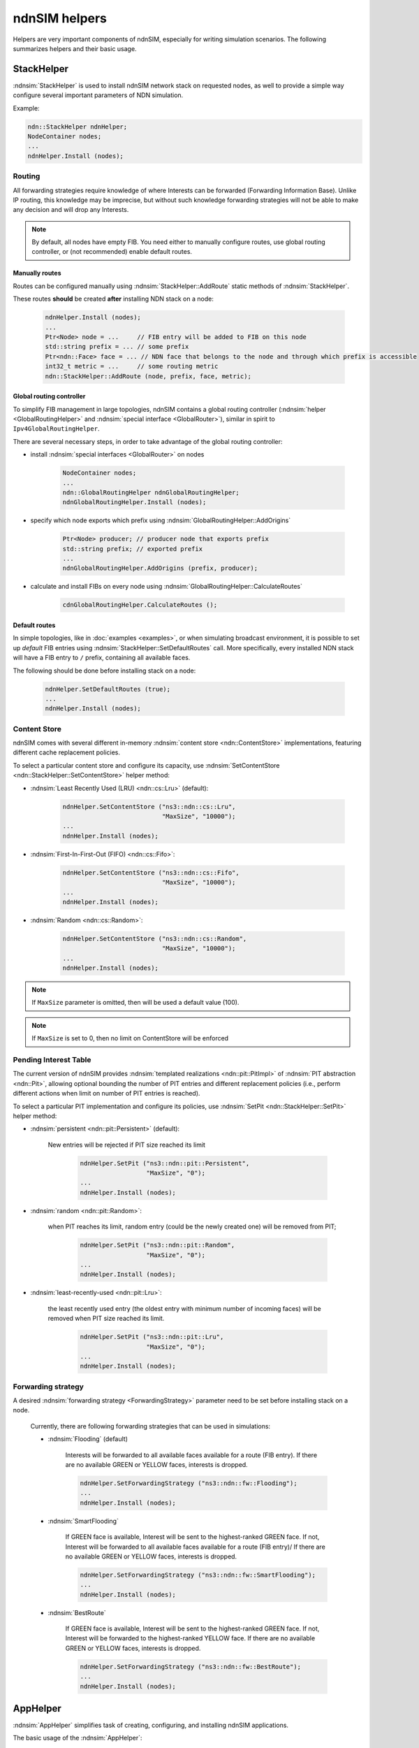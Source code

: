 ndnSIM helpers
==============

Helpers are very important components of ndnSIM, especially for writing simulation scenarios.
The following summarizes helpers and their basic usage.

StackHelper
---------------

:ndnsim:`StackHelper` is used to install ndnSIM network stack on requested nodes, as well to provide a simple way configure several important parameters of NDN simulation.

Example:

.. code-block:: c++

        ndn::StackHelper ndnHelper;
        NodeContainer nodes;
        ...
        ndnHelper.Install (nodes);

Routing
+++++++

All forwarding strategies require knowledge of where Interests can be forwarded (Forwarding Information Base).  
Unlike IP routing, this knowledge may be imprecise, but without such knowledge forwarding strategies will not be able to make any decision and will drop any Interests.

.. note::
   By default, all nodes have empty FIB.  You need either to manually configure routes, use global routing controller, or (not recommended) enable default routes.

Manually routes
^^^^^^^^^^^^^^^

Routes can be configured manually using :ndnsim:`StackHelper::AddRoute` static methods of :ndnsim:`StackHelper`.

These routes **should** be created **after** installing NDN stack on a node:

  .. code-block:: c++

     ndnHelper.Install (nodes);
     ...
     Ptr<Node> node = ...     // FIB entry will be added to FIB on this node
     std::string prefix = ... // some prefix
     Ptr<ndn::Face> face = ... // NDN face that belongs to the node and through which prefix is accessible
     int32_t metric = ...     // some routing metric
     ndn::StackHelper::AddRoute (node, prefix, face, metric);

Global routing controller
^^^^^^^^^^^^^^^^^^^^^^^^^

To simplify FIB management in large topologies, ndnSIM contains a global routing controller (:ndnsim:`helper <GlobalRoutingHelper>` and :ndnsim:`special interface <GlobalRouter>`), similar in spirit to ``Ipv4GlobalRoutingHelper``.

There are several necessary steps, in order to take advantage of the global routing controller:

* install :ndnsim:`special interfaces <GlobalRouter>` on nodes

   .. code-block:: c++
   
     NodeContainer nodes;
     ...
     ndn::GlobalRoutingHelper ndnGlobalRoutingHelper;
     ndnGlobalRoutingHelper.Install (nodes);
   
* specify which node exports which prefix using :ndnsim:`GlobalRoutingHelper::AddOrigins`

   .. code-block:: c++
   
     Ptr<Node> producer; // producer node that exports prefix
     std::string prefix; // exported prefix
     ...
     ndnGlobalRoutingHelper.AddOrigins (prefix, producer);
   
* calculate and install FIBs on every node using :ndnsim:`GlobalRoutingHelper::CalculateRoutes`

   .. code-block:: c++
   
     cdnGlobalRoutingHelper.CalculateRoutes ();
   
Default routes
^^^^^^^^^^^^^^

In simple topologies, like in :doc:`examples <examples>`, or when
simulating broadcast environment, it is possible to set up *default*
FIB entries using :ndnsim:`StackHelper::SetDefaultRoutes` call.
More specifically, every installed NDN stack will have a FIB entry to ``/`` prefix, containing all available faces.

The following should be done before installing stack on a node:

  .. code-block:: c++

     ndnHelper.SetDefaultRoutes (true);
     ...
     ndnHelper.Install (nodes);


Content Store
+++++++++++++

ndnSIM comes with several different in-memory :ndnsim:`content store <ndn::ContentStore>` implementations, featuring different cache replacement policies.

.. note:

    The default content store uses LRU replacement policity and constrained with 100 cached ContentObjects.

To select a particular content store and configure its capacity, use :ndnsim:`SetContentStore <ndn::StackHelper::SetContentStore>` helper method:

- :ndnsim:`Least Recently Used (LRU) <ndn::cs::Lru>` (default):

      .. code-block:: c++

         ndnHelper.SetContentStore ("ns3::ndn::cs::Lru",
                                    "MaxSize", "10000");
	 ...
	 ndnHelper.Install (nodes);

- :ndnsim:`First-In-First-Out (FIFO) <ndn::cs::Fifo>`:

      .. code-block:: c++

         ndnHelper.SetContentStore ("ns3::ndn::cs::Fifo",
                                    "MaxSize", "10000");
	 ...
	 ndnHelper.Install (nodes);

- :ndnsim:`Random <ndn::cs::Random>`:

      .. code-block:: c++

         ndnHelper.SetContentStore ("ns3::ndn::cs::Random",
                                    "MaxSize", "10000");
	 ...
	 ndnHelper.Install (nodes);

.. note::

    If ``MaxSize`` parameter is omitted, then will be used a default value (100).

.. note::

    If ``MaxSize`` is set to 0, then no limit on ContentStore will be enforced 

Pending Interest Table
++++++++++++++++++++++

The current version of ndnSIM provides :ndnsim:`templated realizations <ndn::pit::PitImpl>` of :ndnsim:`PIT abstraction <ndn::Pit>`, allowing optional bounding the number of PIT entries and different replacement policies (i.e., perform different actions when limit on number of PIT entries is reached).

To select a particular PIT implementation and configure its policies, use :ndnsim:`SetPit <ndn::StackHelper::SetPit>` helper method:

- :ndnsim:`persistent <ndn::pit::Persistent>` (default):

    New entries will be rejected if PIT size reached its limit

      .. code-block:: c++

         ndnHelper.SetPit ("ns3::ndn::pit::Persistent",
                           "MaxSize", "0");
	 ...
	 ndnHelper.Install (nodes);

- :ndnsim:`random <ndn::pit::Random>`:
    
    when PIT reaches its limit, random entry (could be the newly created one) will be removed from PIT;

      .. code-block:: c++

         ndnHelper.SetPit ("ns3::ndn::pit::Random",
                           "MaxSize", "0");
	 ...
	 ndnHelper.Install (nodes);

- :ndnsim:`least-recently-used <ndn::pit::Lru>`:

    the least recently used entry (the oldest entry with minimum number of incoming faces) will be removed when PIT size reached its limit.

      .. code-block:: c++

         ndnHelper.SetPit ("ns3::ndn::pit::Lru",
                           "MaxSize", "0");
	 ...
	 ndnHelper.Install (nodes);

Forwarding strategy
+++++++++++++++++++

A desired :ndnsim:`forwarding strategy <ForwardingStrategy>` parameter need to be set before installing stack on a node.

  Currently, there are following forwarding strategies that can be used in simulations:

  - :ndnsim:`Flooding` (default)

      Interests will be forwarded to all available faces available for a route (FIB entry).
      If there are no available GREEN or YELLOW faces, interests is dropped.

      .. code-block:: c++

         ndnHelper.SetForwardingStrategy ("ns3::ndn::fw::Flooding");
	 ...
	 ndnHelper.Install (nodes);
      

  - :ndnsim:`SmartFlooding`

      If GREEN face is available, Interest will be sent to the highest-ranked GREEN face. 
      If not, Interest will be forwarded to all available faces available for a route (FIB entry)/
      If there are no available GREEN or YELLOW faces, interests is dropped.

      .. code-block:: c++

         ndnHelper.SetForwardingStrategy ("ns3::ndn::fw::SmartFlooding");
	 ...
	 ndnHelper.Install (nodes);

  - :ndnsim:`BestRoute`

      If GREEN face is available, Interest will be sent to the highest-ranked GREEN face.
      If not, Interest will be forwarded to the highest-ranked YELLOW face.
      If there are no available GREEN or YELLOW faces, interests is dropped.

      .. code-block:: c++

         ndnHelper.SetForwardingStrategy ("ns3::ndn::fw::BestRoute");
	 ...
	 ndnHelper.Install (nodes);




AppHelper
---------------

:ndnsim:`AppHelper` simplifies task of creating, configuring, and installing ndnSIM applications.


The basic usage of the :ndnsim:`AppHelper`:

* Create helper for specific applications class:

   .. code-block:: c++

      // Create helper for the consumer generating Interests with constant rate
      ndn::AppHelper consumerHelper ("ns3::ndn::ConsumerCbr");

* Assign prefix on which application operates (either generating Interests using this name or satisfying Interests for this name) using :ndnsim:`AppHelper::SetPrefix`:

   .. code-block:: c++

      consumerHelper.SetPrefix (prefix);

* Assign application-specific attributes using :ndnsim:`AppHelper::SetAttribute`:

   .. code-block:: c++

      // Set frequency parameter
      consumerHelper.SetAttribute ("Frequency", StringValue ("10")); // 10 interests a second

* Install application on one or more nodes:

   .. code-block:: c++

      NodeContainer nodes;
      ...
      consumerHelper.Install (nodes)
